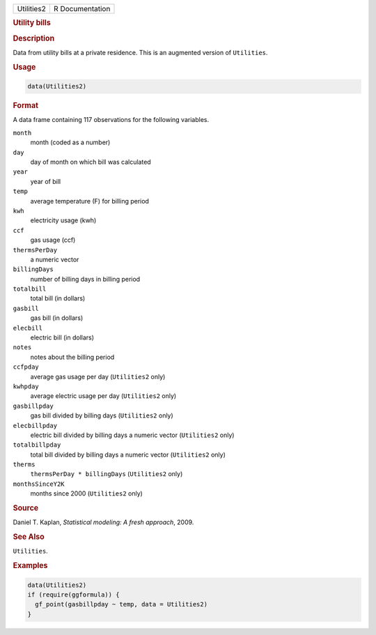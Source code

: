 .. container::

   .. container::

      ========== ===============
      Utilities2 R Documentation
      ========== ===============

      .. rubric:: Utility bills
         :name: utility-bills

      .. rubric:: Description
         :name: description

      Data from utility bills at a private residence. This is an
      augmented version of ``Utilities``.

      .. rubric:: Usage
         :name: usage

      .. code:: R

         data(Utilities2)

      .. rubric:: Format
         :name: format

      A data frame containing 117 observations for the following
      variables.

      ``month``
         month (coded as a number)

      ``day``
         day of month on which bill was calculated

      ``year``
         year of bill

      ``temp``
         average temperature (F) for billing period

      ``kwh``
         electricity usage (kwh)

      ``ccf``
         gas usage (ccf)

      ``thermsPerDay``
         a numeric vector

      ``billingDays``
         number of billing days in billing period

      ``totalbill``
         total bill (in dollars)

      ``gasbill``
         gas bill (in dollars)

      ``elecbill``
         electric bill (in dollars)

      ``notes``
         notes about the billing period

      ``ccfpday``
         average gas usage per day (``Utilities2`` only)

      ``kwhpday``
         average electric usage per day (``Utilities2`` only)

      ``gasbillpday``
         gas bill divided by billing days (``Utilities2`` only)

      ``elecbillpday``
         electric bill divided by billing days a numeric vector
         (``Utilities2`` only)

      ``totalbillpday``
         total bill divided by billing days a numeric vector
         (``Utilities2`` only)

      ``therms``
         ``thermsPerDay * billingDays`` (``Utilities2`` only)

      ``monthsSinceY2K``
         months since 2000 (``Utilities2`` only)

      .. rubric:: Source
         :name: source

      Daniel T. Kaplan, *Statistical modeling: A fresh approach*, 2009.

      .. rubric:: See Also
         :name: see-also

      ``Utilities``.

      .. rubric:: Examples
         :name: examples

      .. code:: R

         data(Utilities2)
         if (require(ggformula)) {
           gf_point(gasbillpday ~ temp, data = Utilities2)
         }
